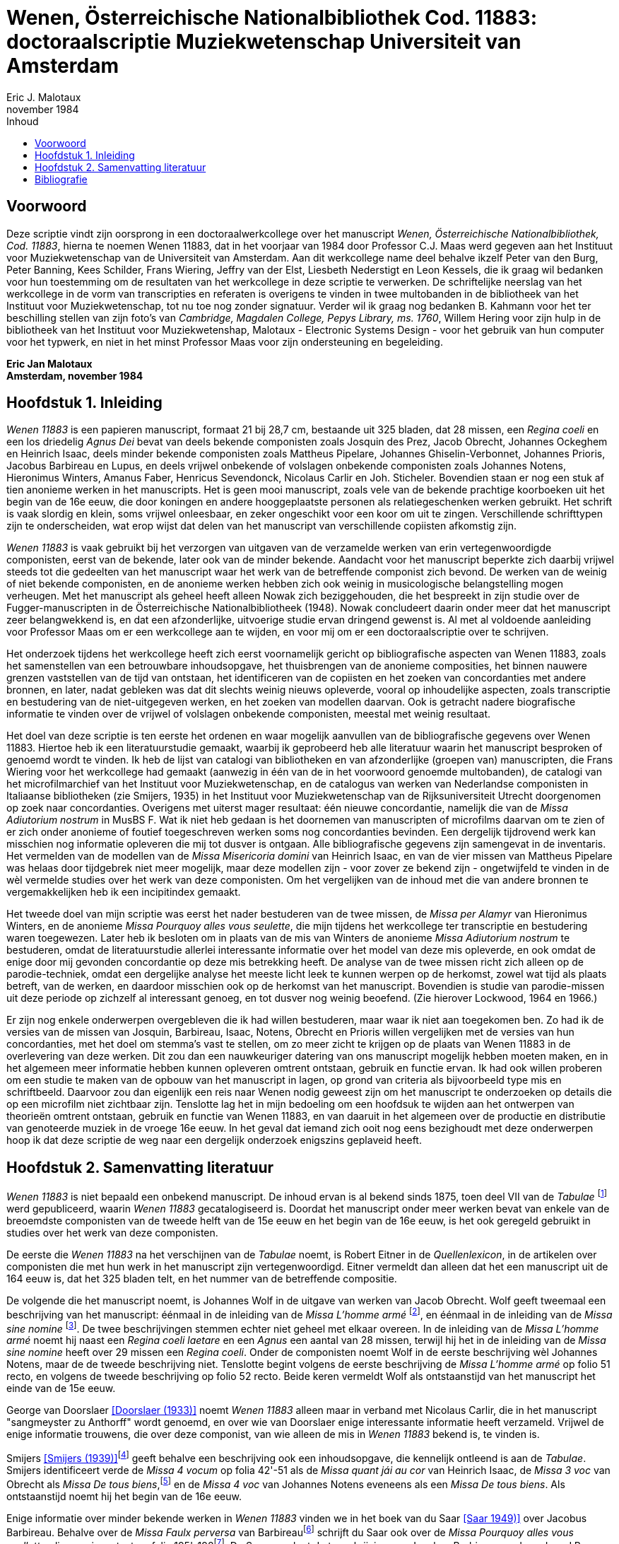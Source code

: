 = Wenen, Österreichische Nationalbibliothek Cod. 11883: doctoraalscriptie Muziekwetenschap Universiteit van Amsterdam
Eric J. Malotaux
november 1984
:doctype: book
:title-page:
:toc:
:toc-title: Inhoud
:sectnums:
:chapter-signifier: Hoofdstuk
:authors:
:content:
:name-only: Eric Jan Malotaux
:name-only: Scriptiebegeleider: Prof. Dr. C.J. Maas

[preface]
= Voorwoord

Deze scriptie vindt zijn oorsprong in een doctoraalwerkcollege over het manuscript _Wenen, Österreichische Nationalbibliothek, Cod. 11883_, hierna te noemen Wenen 11883, dat in het voorjaar van 1984 door Professor C.J. Maas werd gegeven aan het Instituut voor Muziekwetenschap van de Universiteit van Amsterdam.
Aan dit werkcollege name deel behalve ikzelf Peter van den Burg, Peter Banning, Kees Schilder, Frans Wiering, Jeffry van der Elst, Liesbeth Nederstigt en Leon Kessels, die ik graag wil bedanken voor hun toestemming om de resultaten van het werkcollege in deze scriptie te verwerken.
De schriftelijke neerslag van het werkcollege in de vorm van transcripties en referaten is overigens te vinden in twee multobanden in de bibliotheek van het Instituut voor Muziekwetenschap, tot nu toe nog zonder signatuur.
Verder wil ik graag nog bedanken B. Kahmann voor het ter beschilling stellen van zijn foto's van _Cambridge, Magdalen College, Pepys Library, ms. 1760_, Willem Hering voor zijn hulp in de bibliotheek van het Instituut voor Muziekwetenshap, Malotaux - Electronic Systems Design - voor het gebruik van hun computer voor het typwerk, en niet in het minst Professor Maas voor zijn ondersteuning en begeleiding.

*Eric Jan Malotaux +
Amsterdam, november 1984*

== Inleiding

_Wenen 11883_ is een papieren manuscript, formaat 21 bij 28,7 cm, bestaande uit 325 bladen, dat 28 missen, een _Regina coeli_ en een los driedelig _Agnus Dei_ bevat van deels bekende componisten zoals Josquin des Prez, Jacob Obrecht, Johannes Ockeghem en Heinrich Isaac, deels minder bekende componisten zoals Mattheus Pipelare, Johannes Ghiselin-Verbonnet, Johannes Prioris, Jacobus Barbireau en Lupus, en deels vrijwel onbekende of volslagen onbekende componisten zoals Johannes Notens, Hieronimus Winters, Amanus Faber, Henricus Sevendonck, Nicolaus Carlir en Joh.
Sticheler.
Bovendien staan er nog een stuk af tien anonieme werken in het manuscripts.
Het is geen mooi manuscript, zoals vele van de bekende prachtige koorboeken uit het begin van de 16e eeuw, die door koningen en andere hooggeplaatste personen als relatiegeschenken werken gebruikt.
Het schrift is vaak slordig en klein, soms vrijwel onleesbaar, en zeker ongeschikt voor een koor om uit te zingen.
Verschillende schrifttypen zijn te onderscheiden, wat erop wijst dat delen van het manuscript van verschillende copiisten afkomstig zijn.

_Wenen 11883_ is vaak gebruikt bij het verzorgen van uitgaven van de verzamelde werken van erin vertegenwoordigde componisten, eerst van de bekende, later ook van de minder bekende.
Aandacht voor het manuscript beperkte zich daarbij vrijwel steeds tot die gedeelten van het manuscript waar het werk van de betreffende componist zich bevond.
De werken van de weinig of niet bekende componisten, en de anonieme werken hebben zich ook weinig in musicologische belangstelling mogen verheugen.
Met het manuscript als geheel heeft alleen Nowak zich beziggehouden, die het bespreekt in zijn studie over de Fugger-manuscripten in de Österreichische Nationalbibliotheek (1948).
Nowak concludeert daarin onder meer dat het manuscript zeer belangwekkend is, en dat een afzonderlijke, uitvoerige studie ervan dringend gewenst is.
Al met al voldoende aanleiding voor Professor Maas om er een werkcollege aan te wijden, en voor mij om er een doctoraalscriptie over te schrijven.

Het onderzoek tijdens het werkcollege heeft zich eerst voornamelijk gericht op bibliografische aspecten van Wenen 11883, zoals het samenstellen van een betrouwbare inhoudsopgave, het thuisbrengen van de anonieme composities, het binnen nauwere grenzen vaststellen van de tijd van ontstaan, het identificeren van de copiisten en het zoeken van concordanties met andere bronnen, en later, nadat gebleken was dat dit slechts weinig nieuws opleverde, vooral op inhoudelijke aspecten, zoals transcriptie en bestudering van de niet-uitgegeven werken, en het zoeken van modellen daarvan.
Ook is getracht nadere biografische informatie te vinden over de vrijwel of volslagen onbekende componisten, meestal met weinig resultaat.

Het doel van deze scriptie is ten eerste het ordenen en waar mogelijk aanvullen van de bibliografische gegevens over Wenen 11883. Hiertoe heb ik een literatuurstudie gemaakt, waarbij ik geprobeerd heb alle literatuur waarin het manuscript besproken of genoemd wordt te vinden.
Ik heb de lijst van catalogi van bibliotheken en van afzonderlijke (groepen van) manuscripten, die Frans Wiering voor het werkcollege had gemaakt (aanwezig in één van de in het voorwoord genoemde multobanden), de catalogi van het microfilmarchief van het Instituut voor Muziekwetenschap, en de catalogus van werken van Nederlandse componisten in Italiaanse bibliotheken (zie Smijers, 1935) in het Instituut voor Muziekwetenschap van de Rijksuniversiteit Utrecht doorgenomen op zoek naar concordanties.
Overigens met uiterst mager resultaat: één nieuwe concordantie, namelijk die van de _Missa Adiutorium nostrum_ in MusBS F. Wat ik niet heb gedaan is het doornemen van manuscripten of microfilms daarvan om te zien of er zich onder anonieme of foutief toegeschreven werken soms nog concordanties bevinden.
Een dergelijk tijdrovend werk kan misschien nog informatie opleveren die mij tot dusver is ontgaan.
Alle bibliografische gegevens zijn samengevat in de inventaris.
Het vermelden van de modellen van de _Missa Misericoria domini_ van Heinrich Isaac, en van de vier missen van Mattheus Pipelare was helaas door tijdgebrek niet meer mogelijk, maar deze modellen zijn - voor zover ze bekend zijn - ongetwijfeld te vinden in de wèl vermelde studies over het werk van deze componisten.
Om het vergelijken van de inhoud met die van andere bronnen te vergemakkelijken heb ik een incipitindex gemaakt.

Het tweede doel van mijn scriptie was eerst het nader bestuderen van de twee missen, de _Missa per Alamyr_ van Hieronimus Winters, en de anonieme _Missa Pourquoy alles vous seulette_, die mijn tijdens het werkcollege ter transcriptie en bestudering waren toegewezen.
Later heb ik besloten om in plaats van de mis van Winters de anonieme _Missa Adiutorium nostrum_ te bestuderen, omdat de literatuurstudie allerlei interessante informatie over het model van deze mis opleverde, en ook omdat de enige door mij gevonden concordantie op deze mis betrekking heeft.
De analyse van de twee missen richt zich alleen op de parodie-techniek, omdat een dergelijke analyse het meeste licht leek te kunnen werpen op de herkomst, zowel wat tijd als plaats betreft, van de werken, en daardoor misschien ook op de herkomst van het manuscript.
Bovendien is studie van parodie-missen uit deze periode op zichzelf al interessant genoeg, en tot dusver nog weinig beoefend.
(Zie hierover Lockwood, 1964 en 1966.)

Er zijn nog enkele onderwerpen overgebleven die ik had willen bestuderen, maar waar ik niet aan toegekomen ben.
Zo had ik de versies van de missen van Josquin, Barbireau, Isaac, Notens, Obrecht en Prioris willen vergelijken met de versies van hun concordanties, met het doel om stemma's vast te stellen, om zo meer zicht te krijgen op de plaats van Wenen 11883 in de overlevering van deze werken.
Dit zou dan een nauwkeuriger datering van ons manuscript mogelijk hebben moeten maken, en in het algemeen meer informatie hebben kunnen opleveren omtrent ontstaan, gebruik en functie ervan.
Ik had ook willen proberen om een studie te maken van de opbouw van het manuscript in lagen, op grond van criteria als bijvoorbeeld type mis en schriftbeeld.
Daarvoor zou dan eigenlijk een reis naar Wenen nodig geweest zijn om het manuscript te onderzoeken op details die op een microfilm niet zichtbaar zijn.
Tenslotte lag het in mijn bedoeling om een hoofdsuk te wijden aan het ontwerpen van theorieën omtrent ontstaan, gebruik en functie van Wenen 11883, en van daaruit in het algemeen over de productie en distributie van genoteerde muziek in de vroege 16e eeuw.
In het geval dat iemand zich ooit nog eens bezighoudt met deze onderwerpen hoop ik dat deze scriptie de weg naar een dergelijk onderzoek enigszins geplaveid heeft.

== Samenvatting literatuur

_Wenen 11883_ is niet bepaald een onbekend manuscript.
De inhoud ervan is al bekend sinds 1875, toen deel VII van de _Tabulae_ footnote:[Joseph Mantuani (1875)] werd gepubliceerd, waarin _Wenen 11883_ gecatalogiseerd is.
Doordat het manuscript onder meer werken bevat van enkele van de breoemdste componisten van de tweede helft van de 15e eeuw en het begin van de 16e eeuw, is het ook geregeld gebruikt in studies over het werk van deze componisten.

De eerste die _Wenen 11883_ na het verschijnen van de _Tabulae_ noemt, is Robert Eitner in de _Quellenlexicon_, in de artikelen over componisten die met hun werk in het manuscript zijn vertegenwoordigd.
Eitner vermeldt dan alleen dat het een manuscript uit de 164 eeuw is, dat het 325 bladen telt, en het nummer van de betreffende compositie.

De volgende die het manuscript noemt, is Johannes Wolf in de uitgave van werken van Jacob Obrecht.
Wolf geeft tweemaal een beschrijving van het manuscript: éénmaal in de inleiding van de _Missa L'homme armé_ footnote:[_Werken_, deel V, voor pagina 53], en éénmaal in de inleiding van de _Missa sine nomine_ footnote:[_Werken_, deel V, voor pagina 157].
De twee beschrijvingen stemmen echter niet geheel met elkaar overeen.
In de inleiding van de _Missa L'homme armé_ noemt hij naast een _Regina coeli laetare_ en een _Agnus_ een aantal van 28 missen, terwijl hij het in de inleiding van de _Missa sine nomine_ heeft over 29 missen een _Regina coeli_.
Onder de componisten noemt Wolf in de eerste beschrijving wèl Johannes Notens, maar de de tweede beschrijving niet.
Tenslotte begint volgens de eerste beschrijving de _Missa L'homme armé_ op folio 51 recto, en volgens de tweede beschrijving op folio 52 recto.
Beide keren vermeldt Wolf als ontstaanstijd van het manuscript het einde van de 15e eeuw.

George van Doorslaer <<DOORSLAER1933>> noemt _Wenen 11883_ alleen maar in verband met Nicolaus Carlir, die in het manuscript "sangmeyster zu Anthorff" wordt genoemd, en over wie van Doorslaer enige interessante informatie heeft verzameld.
Vrijwel de enige informatie trouwens, die over deze componist, van wie alleen de mis in _Wenen 11883_ bekend is, te vinden is.

Smijers <<SMIJERS1939>>footnote:[In de inleiding van de _Missa Malheur me bat_, _Werken_ afl.19, p. VII.] geeft behalve een beschrijving ook een inhoudsopgave, die kennelijk ontleend is aan de _Tabulae_.
Smijers identificeert verde de _Missa 4 vocum_ op folia 42'-51 als de _Missa quant jái au cor_ van Heinrich Isaac, de _Missa 3 voc_ van Obrecht als _Missa De tous biens_,footnote:[Dit had Otto Gombosi al ontdekt: zie Gombosi (1925), 45-47.] en de _Missa 4 voc_ van Johannes Notens eveneens als een _Missa De tous biens_.
Als ontstaanstijd noemt hij het begin van de 16e eeuw.

Enige informatie over minder bekende werken in _Wenen 11883_ vinden we in het boek van du Saar <<SAAR>> over Jacobus Barbireau.
Behalve over de _Missa Faulx perversa_ van Barbireaufootnote:[pp. 38-48] schrijft du Saar ook over de _Missa Pourquoy alles vous seullette_, die anoniem staat op folia 195'-198footnote:[pp. 32].
Du Saar weerlegt de toeschrijving aan Jacobus Barbireau, gedaan door J.B. Weckerlin <<WECKERLIN>>footnote:[pp. 115. Volgens du Saar heeft M. Bottée de Toulmont tussen 1831 en 1850, toen deze laatste bibliothecaris was van de Bibliothèque du Conservatoire de Paris, afschriften laten maken voor zijn bibliotheek van verscheidene Weense manuscripten, waaronder Wenen1783, 11883 en 15497. Het afschrift van _Wenen 11883_ bevindt zich nu in de Bibliothèque Nationale onder de signatuur Cons.Rés. F.1332.], op grond van stylistische criteria.
Hij meent tevens, dat de _Tabulae_ en Smijers ten onrechte aangeven dat deze mis slechts de folia 196'-198 beslaan, en dat daarentegen deze mis doorloopt tot folia 204. Volgens du Saar past één mis nooit op zo weinig foliafootnote:[Du Saar had ongelijk: weliswaar is de opgave van Smijers niet correct, aangezien de _Missa Pourquoy alles vous seullette_ al op folio 195' begint in plaats van op folio 196', maar de mis eindigt inderdaad op folio 198. De copiist heeft gewoon verschrikkelijk klein geschreven. Du Saar merkte trouwens ook de verschillen op in de twee beschrijvingen van Johannes Wolf. De ene keer spelt Wolf Barbariaw, en de andere keer Barberiaw.].
Op pagina 60 tenslotte noemt hij Matheus Pipelare als componist van de twee laatste missen van het manuscript, op folia 305-315 en 315'-325, die Smijers anoniem genoemd had.
Du Saar is trouwens de enige, die het bovengenoemde artikel van G. van Doorslaer over "Nicole Carlier" noemt.

Het volgende anonieme werk dat thuisgebracht kon worden, is de _Missa 4 voc._ op folia 208-221, die de _Missa Prolationum_ van Johannes Ockeghem blijkt te zijn.
De versie van deze mis in _Wenen 11883_ is een "resolutio" van de oorspronkelijke notatie in twee stemmen, zoals in de "Chigi-codex"footnote:[ROMA, Biblioteca Apostolicana Vaticana, Chigiana, C.VIII.234, fol. 106'-114.].
Dit staat in de uitgave van <<PLAMENAC>> van de werken van Johannes Ockeghem.
Plamenac zegt dat Professor Newman W. Powell dit ontdekt en het hem meegedeeld heeft.
Verder geeft Plamenac een beknopte beschrijving van _Wenen 11883_, die vrijwel overeen komt met die van Smijers, en een gedetailleerde collatie van de "Weense" versie van de _Missa Prolationum_ met die van de Chigi-codex."

[bibliography]
== Bibliografie

* [[[ANTWERPS]]] _Het Antwerps Liedboek: 87 melodieën op teksten uit "Een Schoon Liedekens-Boeck"van 1544_ / uitgegeven door K. Vellekoop en H. Wagenaar-Nolthenius; met medewerking van W.P. Gerritsen en A.C. Hemmes-Hoogstadt.&nbsp;-&nbsp;2e druk.&nbsp;-&nbsp;Amsterdam : Vereniging voor Nederlandse Muziekgeschiedenis, 1975.&nbsp;-&nbsp;2 delen.
* [[[DOORSLAER1928, Doorslaer (1928)]]] G, van Doorslaer: "_Calligraphes de musique à Malines au XVIe siècle_", in: _Bulletin du Cercle archéologique, litteraire, et artistique de Malines_, 33 (1928), 91-102.
* [[[DOORSLAER1933, Doorslaer (1933)]]] G. van Doorslaer: "_Nicole Carlier(gest. 1523), Componist en Zangmeester te Antwerpen_" in: _Antwerps Archievenblad_, 2e reeks, 8 (1933), 10-12.
* [[[DOORSLAER1934, Doorslaer (1934)]]] G. van Doorslaer: "_La chapelle musicale de Philippe le Beau_", in: _Revue belge d'archéologie et d'histoire de l'art_, 4 (1934), 21-57, 139-165.
* [[[EITNER]]] Robert Eitner: _Biographisch-Bibliographisches Quellen-Lexicon der Musiker und Musikgelehrten christlichter Zeitrechnung bis Mitte des neunzehnten Jahrhunderts_.&nbsp;-&nbsp;2e verbesserte Auflage in 11 Bänden.&nbsp;- Graz : Akademische Druck- und Verlags-Anstalt, 1959.
* [[[PLAMENAC, Plamenac (1966)]]] Dragan Plamenac (ed.): _Johannes Ockeghem: Collected Works_.&nbsp;-&nbsp;2nd corrected edition.&nbsp;-&nbsp;[s.l.]&nbsp:&nbsp;American Musicological Society, 1966.&nbsp-&nbsp;(Studies and Documents; 1).
* [[[SAAR, Saar 1949)]]] Johannes du Saar: _Het leven en de composities van Jacobus Barbireau_.&nbsp;-&nbsp;Utrecht : de Haan, 1946.&nbsp;-&nbsp;Proefschrift Rijksuniversiteit Utrecht.
* [[[SMIJERS1939,Smijers (1939)]]] A. Smijers (ed.): Afl. 19: _Missa Malheur me bat_.&nbsp;-&nbsp;Leipzig : Kistner & Siegel, 1939.
* [[[WECKERLIN, Weckerlin]]] J.B. Weckerlin: _La chanson populaire_.&nbsp;-&nbsp;Paris, 1886.